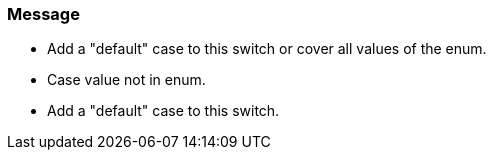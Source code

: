 === Message

* Add a "default" case to this switch or cover all values of the enum.
* Case value not in enum.
* Add a "default" case to this switch.


